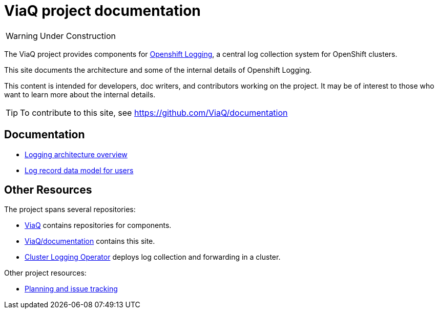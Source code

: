 = ViaQ project documentation

WARNING: Under Construction

The ViaQ project provides components for https://docs.openshift.com/container-platform/4.7/logging/cluster-logging.html[Openshift Logging], a central log collection system for OpenShift clusters.

This site documents the architecture and some of the internal details of Openshift Logging.

This content is intended for developers, doc writers, and contributors working on the project.
It may be of interest to those who want to learn more about the internal details.

TIP: To contribute to this site, see https://github.com/ViaQ/documentation

== Documentation

* link:architecture/index.html[Logging architecture overview]
* xref:data_model/public/data_model.adoc[Log record data model for users]

== Other Resources

The project spans several repositories:

* link:https://github.com/ViaQ[ViaQ] contains repositories for components.
* https://github.com/ViaQ/documentation[ViaQ/documentation] contains this site.
* link:https://github.com/openshift/cluster-logging-operator[Cluster Logging Operator] deploys log collection and forwarding in a cluster.

Other project resources:

* link:https://issues.redhat.com/projects/LOG/issues/LOG-96?filter=allopenissues[Planning and issue tracking]
